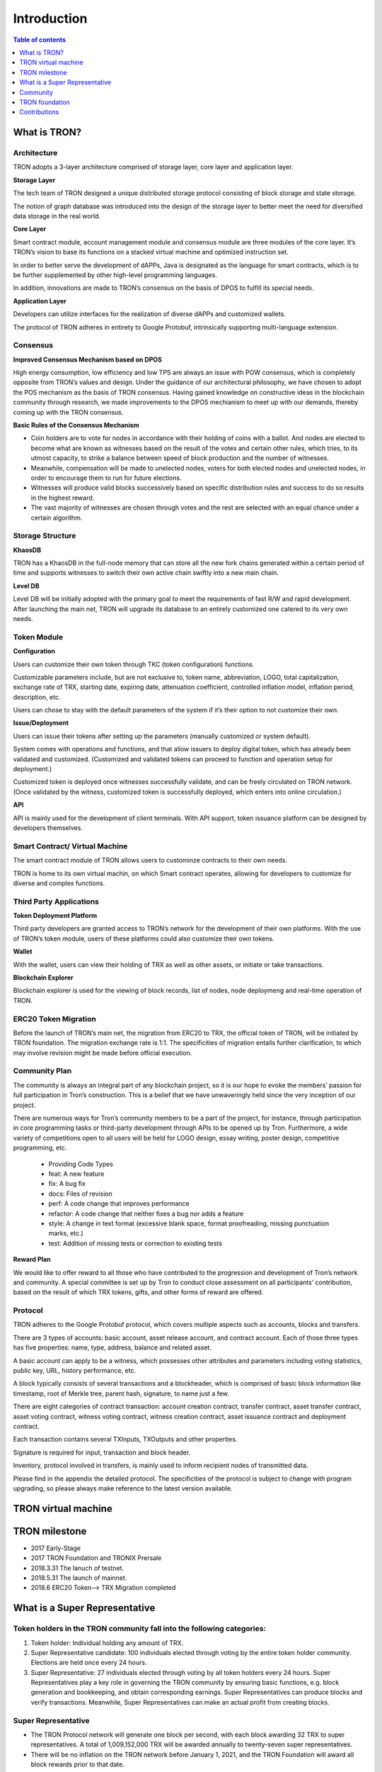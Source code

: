 ============
Introduction
============

.. contents:: Table of contents
    :depth: 1
    :local:

What is TRON?
-------------

Architecture
~~~~~~~~~~~~~

.. image:: https://raw.githubusercontent.com/ybhgenius/wiki/master/docs/img/Architecture的副本.png
    :width: 842px
    :height: 462px
    :align: center

TRON adopts a 3-layer architecture comprised of storage layer, core layer and application layer.

**Storage Layer**

The tech team of TRON designed a unique distributed storage protocol consisting of block storage and state storage.

The notion of graph database was introduced into the design of the storage layer to better meet the need for diversified data storage in the real world.

**Core Layer**

Smart contract module, account management module and consensus module are three modules of the core layer. It’s TRON’s vision to base its functions on a stacked virtual machine and optimized instruction set.

In order to better serve the development of dAPPs, Java is designated as the language for smart contracts, which is to be further supplemented by other high-level programming languages.

In addition, innovations are made to TRON’s consensus on the basis of DPOS to fulfill its special needs.

**Application Layer**

Developers can utilize interfaces for the realization of diverse dAPPs and customized wallets.

The protocol of TRON adheres in entirety to Google Protobuf, intrinsically supporting multi-language extension.

Consensus
~~~~~~~~~

**Improved Consensus Mechanism based on DPOS**

High energy consumption, low efficiency and low TPS are always an issue with POW consensus, which is completely opposite from TRON’s values and design. Under the guidance of our architectural philosophy, we have chosen to adopt the POS mechanism as the basis of TRON consensus. Having gained knowledge on constructive ideas in the blockchain community through research, we made improvements to the DPOS mechianism to meet up with our demands, thereby coming up with the TRON consensus.

**Basic Rules of the Consensus Mechanism**

- Coin holders are to vote for nodes in accordance with their holding of coins with a ballot. And nodes are elected to become what are known as witnesses based on the result of the votes and certain other rules, which tries, to its utmost capacity, to strike a balance between speed of block production and the number of witnesses.

- Meanwhile, compensation will be made to unelected nodes, voters for both elected nodes and unelected nodes, in order to encourage them to run for future elections.

- Witnesses will produce valid blocks successively based on specific distribution rules and success to do so results in the highest reward.

- The vast majority of witnesses are chosen through votes and the rest are selected with an equal chance under a certain algorithm.

Storage Structure
~~~~~~~~~~~~~~~~~

**KhaosDB**

TRON has a KhaosDB in the full-node memory that can store all the new fork chains generated within a certain period of time and supports witnesses to switch their own active chain swiftly into a new main chain.

**Level DB**

Level DB will be initially adopted with the primary goal to meet the requirements of fast R/W and rapid development. After launching the main net, TRON will upgrade its database to an entirely customized one catered to its very own needs.

Token Module
~~~~~~~~~~~~

**Configuration**

Users can customize their own token through TKC (token configuration) functions.

Customizable parameters include, but are not exclusive to, token name, abbreviation, LOGO, total capitalization, exchange rate of TRX, starting date, expiring date, attenuation coefficient, controlled inflation model, inflation period, description, etc.

Users can chose to stay with the default parameters of the system if it’s their option to not customize their own.

**Issue/Deployment**

Users can issue their tokens after setting up the parameters (manually customized or system default).

System comes with operations and functions, and that allow issuers to deploy digital token, which has already been validated and customized. (Customized and validated tokens can proceed to function and operation setup for deployment.)

Customized token is deployed once witnesses successfully validate, and can be freely circulated on TRON network. (Once validated by the witness, customized token is successfully deployed, which enters into online circulation.)

**API**

API is mainly used for the development of client terminals. With API support, token issuance platform can be designed by developers themselves.

Smart Contract/ Virtual Machine
~~~~~~~~~~~~~~~~~~~~~~~~~~~~~~~~

The smart contract module of TRON allows users to custominze contracts to their own needs.

TRON is home to its own virtual machin, on which Smart contract operates, allowing for developers to customize for diverse and complex functions.

Third Party Applications
~~~~~~~~~~~~~~~~~~~~~~~~

**Token Deployment Platform**

Third party developers are granted access to TRON’s network for the development of their own platforms. With the use of TRON’s token module, users of these platforms could also customize their own tokens.

**Wallet**

With the wallet, users can view their holding of TRX as well as other assets, or initiate or take transactions.

**Blockchain Explorer**

Blockchain explorer is used for the viewing of block records, list of nodes, node deploymeng and real-time operation of TRON.

ERC20 Token Migration
~~~~~~~~~~~~~~~~~~~~~

Before the launch of TRON’s main net, the migration from ERC20 to TRX, the official token of TRON, will be initiated by TRON foundation. The migration exchange rate is 1:1. The specificities of migration entails further clarification, to which may involve revision might be made before official execution.

Community Plan
~~~~~~~~~~~~~~~

The community is always an integral part of any blockchain project, so it is our hope to evoke the members’ passion for full participation in Tron’s construction. This is a belief that we have unwaveringly held since the very inception of our project.

There are numerous ways for Tron’s community members to be a part of the project, for instance, through participation in core programming tasks or third-party development through APIs to be opened up by Tron. Furthermore, a wide variety of competitions open to all users will be held for LOGO design, essay writing, poster design, competitive programming, etc.

    - Providing Code Types
    - feat: A new feature
    - fix: A bug fix
    - docs: Files of revision
    - perf: A code change that improves performance
    - refactor: A code change that neither fixes a bug nor adds a feature
    - style: A change in text format (excessive blank space, format proofreading, missing punctuation marks, etc.)
    - test: Addition of missing tests or correction to existing tests

**Reward Plan**

We would like to offer reward to all those who have contributed to the progression and development of Tron’s network and community. A special committee is set up by Tron to conduct close assessment on all participants’ contribution, based on the result of which TRX tokens, gifts, and other forms of reward are offered.


Protocol
~~~~~~~~~

TRON adheres to the Google Protobuf protocol, which covers multiple aspects such as accounts, blocks and transfers.

There are 3 types of accounts: basic account, asset release account, and contract account. Each of those three types has five properties: name, type, address, balance and related asset.

A basic account can apply to be a witness, which possesses other attributes and parameters including voting statistics, public key, URL, history performance, etc.

A block typically consists of several transactions and a blockheader, which is comprised of basic block information like timestamp, root of Merkle tree, parent hash, signature, to name just a few.

There are eight categories of contract transaction: account creation contract, transfer contract, asset transfer contract, asset voting contract, witness voting contract, witness creation contract, asset issuance contract and deployment contract.

Each transaction contains several TXInputs, TXOutputs and other properties.

Signature is required for input, transaction and block header.

Inventory, protocol involved in transfers, is mainly used to inform recipient nodes of transmitted data.

Please find in the appendix the detailed protocol. The specificities of the protocol is subject to change with program upgrading, so please always make reference to the latest version available.

TRON virtual machine
--------------------

TRON milestone
---------------

- 2017      Early-Stage

- 2017      TRON Foundation and TRONIX Prersale

- 2018.3.31 The lanuch of testnet.

- 2018.5.31 The launch of mainnet.

- 2018.6    ERC20 Token-->  TRX Migration completed

What is a Super Representative
------------------------------

Token holders in the TRON community fall into the following categories:
~~~~~~~~~~~~~~~~~~~~~~~~~~~~~~~~~~~~~~~~~~~~~~~~~~~~~~~~~~~~~~~~~~~~~~~

1. Token holder: Individual holding any amount of TRX.

2. Super Representative candidate: 100 individuals elected through voting by the entire token holder community. Elections are held once every 24 hours.

3. Super Representative: 27 individuals elected through voting by all token holders every 24 hours. Super Representatives play a key role in governing the TRON community by ensuring basic functions, e.g. block generation and bookkeeping, and obtain corresponding earnings.    Super Representatives can produce blocks and verify transactions. Meanwhile, Super Representatives can make an actual profit from creating blocks.

Super Representative
~~~~~~~~~~~~~~~~~~~~~

- The TRON Protocol network will generate one block per second, with each block awarding 32 TRX to super representatives. A total of 1,009,152,000 TRX will be awarded annually to twenty-seven super representatives.

- There will be no inflation on the TRON network before January 1, 2021, and the TRON Foundation will award all block rewards prior to that date.

- Users can get SR information from TRON blockchain explorer, the detailed information shown as below:

- The account address of delegate.

- The total votes that delegate gets.

- The url of personal website.

- The total produced blocks of delegate.

- The total missed blocks of delegate.

Super Representative recommendations
~~~~~~~~~~~~~~~~~~~~~~~~~~~~~~~~~~~~

Every token holder has the opportunity to become a TRON Super Representative. However, for the network and community to operate more smoothly and effectively, we have created a set of standards and regulations for eligible candidates to become recommended Super Representatives. We will promote recommended SRs to increase their chances of being elected. New recommended Super Representatives are updated and posted once a week.


Community
---------

TRON community is driven by principles of sharing, equality,freedom of speech and personal expression where community members supporting each other. The Tron community social system provides all supporters and participants with more accessible and comprehensive resources and information on the projects of Tron. All participants will have full freedom with out of any restrictions in talent expression, new ideas suggestions, providing different opinions and taking discussion about different topics, as long as they follow community regulations and being actively engaged in community development at all levels.

Reddit
~~~~~~

To its host of supporters and developers converging here,TRON `reddit <https://www.reddit.com/r/Tronix/>`_ is the dream venue for brainstorming and the exchange of ideas. With a firm belief in the freedom of speech, Tron community as a non-profit community accommodates all perspectives, with the aim for all participants to achieve progress through sharing.

Current Reddit threads:

    `/r/TRXTrading <https://www.reddit.com/r/TRXTrading/>`_  – TRON trading, price and market.

    `/r/tronsupport <https://www.reddit.com/r/tronsupport>`_ – Support for any TRON-related questions.

Slack
~~~~~

Keeping in touch with outstanding contributors on Github, the tech team of Tron communicates with and finds itself deeply inspired by developers on `slack <https://tronfoundation.slack.com/messages/C6DKKSU8G/details>`_ . The platform makes it easier for developers to discuss and solve technical problems together with the tech team of Tron in a timely fashion. Join us on Slack at our invitation or by your own request. We also welcome developers making a remarkable contribution to be a part of the Tron team.

Gitter Rooms
~~~~~~~~~~~~

Log on to gitter with your github account to participate in Tron’s discussions. Accessible Gitter channels revolve around the topic of a certain database. Please select a suitable channel and topic and maintain the relevance of your posts.

    `java-tron <https://github.com/tronprotocol/java-tron>`_  – about full node, the launch of mainnet, testnet.

    `wallet-web <https://github.com/tronprotocol/wallet-web>`_ – blockchain explorer and web wallet developed by community.

    `wallet-cli <https://github.com/tronprotocol/wallet-cli>`_  – the command line interface wallet.

TRON Forum
~~~~~~~~~~~

    http://tronsr.org/

TRON foundation
---------------

Forging ahead with the development of new technologies and applications jointly with all developers, Tron Foundation is devoted to the healthy development of Tron ecosystem.

Tron Foundation open to the community
~~~~~~~~~~~~~~~~~~~~~~~~~~~~~~~~~~~~~

    `Official Website <https://tron.network/en.html>`_

    `Twitter <https://twitter.com/tronfoundation>`_

    `Facebook <https://www.facebook.com/TronFoundation>`_

    `Slack <https://tronfoundation.slack.com>`_

    `CoinMarketCap <https://coinmarketcap.com/currencies/tron/>`_

    `Github <https://github.com/tronprotocol>`_

    `Telegram <https://t.me/tronnetworkEN>`_

    `E-mail <service@tron.network>`_

Other community platforms for international usership.
~~~~~~~~~~~~~~~~~~~~~~~~~~~~~~~~~~~~~~~~~~~~~~~~~~~~~

    `TRON SOUTH KOREA <https://t.me/tronnetworkKR>`_

    `TRON RUSSIA <https://t.me/tronnetworkRU>`_

    `TRON SPAIN <https://t.me/tronnetworkES>`_

    `TRON ARABIC <https://t.me/tronnetworkAR>`_

Contributions
-------------

Contributing to java-tron
~~~~~~~~~~~~~~~~~~~~~~~~~

.. image:: https://raw.githubusercontent.com/ybhgenius/wiki/master/images/java-tron.jpg
    :width: 300px
    :height: 300px
    :align: center

Java-tron is an open source project.

It is the work of contributors. We appreciate your help!

Here are instructions to get you started. They are not perfect, so please let us know if anything feels wrong or incomplete.

Contribution guidelines
~~~~~~~~~~~~~~~~~~~~~~~

**Pull requests**

First of all, java-tron follows gitflow workflow. Please open pull requests to the develop branch. Once approved, we will close the pull request and merge into master branch.

We are always happy to receive pull requests, and do our best to review them as fast as possible. Not sure if that typo is worth a pull request? Do it! We would appreciate it.

If your pull request is not accepted on the first try, don't be discouraged as it can be a possible oversight. Please explain your code as detailed as possible to make it easier for us to understand.

**Create issues**

Any significant improvement should be documented as a GitHub issue before anyone starts working on it.

When filing an issue, make sure to answer these three questions:

    - What did you do?
    - What did you expect to see?
    - What did you see instead?
    - Please check existing issues and docs first!

Please take a moment to check that your bug report or improvement proposal doesn't already exist. If it does, please add a quick "+1" or "I have this problem too". This will help prioritize the most common problems and requests.

Contributing to Crowdin
~~~~~~~~~~~~~~~~~~~~~~~

Contributors
~~~~~~~~~~~~

We would like to express our deepest gratitude to the following participants who have made great contributions to the community:

**TRON Github Contributor:**

    `Roy van Kaathoven <https://github.com/Rovak>`_

    `seanrobbins <https://github.com/seanrobbins>`_

    `AhnSinYong <https://github.com/AhnSinYong>`_

    `Jean-Philippe Quéméner <https://github.com/JohnnyQQQQ>`_

    `sdargutev <https://github.com/sdargutev>`_

    `ryukato <https://github.com/ryukato>`_

    `farukonder <https://github.com/farukonder>`_

    `nguyentruongtho <https://github.com/nguyentruongtho>`_

    `Blake Jackson <https://github.com/blaketastic2>`_

    `ruchern <https://github.com/ruchern>`_

    `jun-Sogang <https://github.com/jun-Sogang>`_

    `colbywhite <https://github.com/colbywhite>`_

    `svenanders <https://github.com/svenanders>`_

    `jromero <https://github.com/jromero>`_

    `jungrammer <https://github.com/jungrammer>`_

    `Eyesonly88 <https://github.com/Eyesonly88>`_

    `wailo <https://github.com/wailo>`_

    `xiaolin <https://github.com/xiaolin>`_

    `styk-tv <https://github.com/styk-tv>`_

    `khuezy <https://github.com/khuezy>`_

    `jackforest2014 <https://github.com/jackforest2014>`_

    `Yangdaidai <https://github.com/Yangdaidai>`_

    `James Michael DuPont <https://github.com/h4ck3rm1k3>`_

    `Kamil Zieliński <https://github.com/KamilZielinski>`_

    `Wendy Sanarwanto <https://github.com/WendySanarwanto>`_

    `Johnsavadkuhi <https://github.com/Johnsavadkuhi>`_

    `Francisco Pena <https://github.com/daiky00>`_

    `Fernando Sobreira <https://github.com/fbsobreira>`_

    `lazaro <https://github.com/lazarovicedo>`_

    `Shanadas <https://github.com/shanadas>`_

    `DevObs1 <https://github.com/DevObs1>`_

    `Daivy van de Graaf <https://github.com/Daivyy>`_

    `Jacob Schuster <https://github.com/Jacob8765>`_

    `Diogenes Buarque Ianakiara <https://github.com/dbuarque>`_

**TRON Translation Contributor:**

    `fbsobreira <https://crowdin.com/profile/fbsobreira>`_

    `PiterSpain <https://crowdin.com/profile/PiterSpain>`_

    `Dev Obs <https://crowdin.com/profile/devobs1>`_

    `johnsavadkuhi <https://crowdin.com/profile/johnsavadkuhi>`_

    `JYW <https://crowdin.com/profile/JYW>`_

    `J4ck1986 <https://crowdin.com/profile/J4ck1986>`_

    `Felix <https://crowdin.com/profile/FlxGut>`_

    `Miimiis_Pets <https://crowdin.com/profile/Miimiis_Pets>`_

    `robmarti <https://crowdin.com/profile/robmarti>`_

    `Lorenzo Addazi <https://crowdin.com/profile/loradd>`_

    `tomcritic <https://crowdin.com/profile/tomcritic>`_

    `Uğur Civak <https://crowdin.com/profile/ugurcivak>`_

    `Lernaarias <https://crowdin.com/profile/Lernaarias>`_

    `El Petito Nicolas <https://crowdin.com/profile/salocinigrub>`_

    `khanhnd69 <https://crowdin.com/profile/khanhnd69>`_




